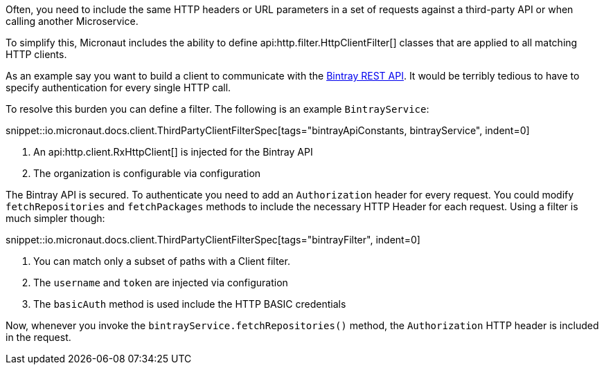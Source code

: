 Often, you need to include the same HTTP headers or URL parameters in a set of requests against a third-party API or when calling another Microservice.

To simplify this, Micronaut includes the ability to define api:http.filter.HttpClientFilter[] classes that are applied to all matching HTTP clients.

As an example say you want to build a client to communicate with the https://bintray.com/docs/api/[Bintray REST API]. It would be terribly tedious to have to specify authentication for every single HTTP call.

To resolve this burden you can define a filter. The following is an example `BintrayService`:

snippet::io.micronaut.docs.client.ThirdPartyClientFilterSpec[tags="bintrayApiConstants, bintrayService", indent=0]

<1> An api:http.client.RxHttpClient[] is injected for the Bintray API
<2> The organization is configurable via configuration

The Bintray API is secured. To authenticate you need to add an `Authorization` header for every request. You could modify `fetchRepositories` and `fetchPackages` methods to include the necessary HTTP Header for each request. Using a filter is much simpler though:

snippet::io.micronaut.docs.client.ThirdPartyClientFilterSpec[tags="bintrayFilter", indent=0]

<1> You can match only a subset of paths with a Client filter.
<2> The `username` and `token` are injected via configuration
<3> The `basicAuth` method is used include the HTTP BASIC credentials

Now, whenever you invoke the `bintrayService.fetchRepositories()` method, the `Authorization` HTTP header is included in the request.

